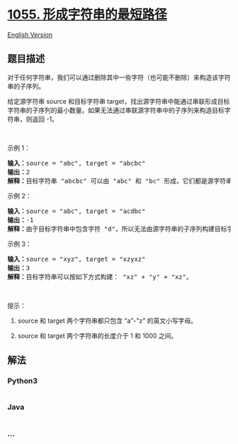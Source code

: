 * [[https://leetcode-cn.com/problems/shortest-way-to-form-string][1055.
形成字符串的最短路径]]
  :PROPERTIES:
  :CUSTOM_ID: 形成字符串的最短路径
  :END:
[[./solution/1000-1099/1055.Shortest Way to Form String/README_EN.org][English
Version]]

** 题目描述
   :PROPERTIES:
   :CUSTOM_ID: 题目描述
   :END:

#+begin_html
  <!-- 这里写题目描述 -->
#+end_html

#+begin_html
  <p>
#+end_html

对于任何字符串，我们可以通过删除其中一些字符（也可能不删除）来构造该字符串的子序列。

#+begin_html
  </p>
#+end_html

#+begin_html
  <p>
#+end_html

给定源字符串 source
和目标字符串 target，找出源字符串中能通过串联形成目标字符串的子序列的最小数量。如果无法通过串联源字符串中的子序列来构造目标字符串，则返回 -1。

#+begin_html
  </p>
#+end_html

#+begin_html
  <p>
#+end_html

 

#+begin_html
  </p>
#+end_html

#+begin_html
  <p>
#+end_html

示例 1：

#+begin_html
  </p>
#+end_html

#+begin_html
  <pre><strong>输入：</strong>source = &quot;abc&quot;, target = &quot;abcbc&quot;
  <strong>输出：</strong>2
  <strong>解释：</strong>目标字符串 &quot;abcbc&quot; 可以由 &quot;abc&quot; 和 &quot;bc&quot; 形成，它们都是源字符串 &quot;abc&quot; 的子序列。
  </pre>
#+end_html

#+begin_html
  <p>
#+end_html

示例 2：

#+begin_html
  </p>
#+end_html

#+begin_html
  <pre><strong>输入：</strong>source = &quot;abc&quot;, target = &quot;acdbc&quot;
  <strong>输出：</strong>-1
  <strong>解释：</strong>由于目标字符串中包含字符 &quot;d&quot;，所以无法由源字符串的子序列构建目标字符串。
  </pre>
#+end_html

#+begin_html
  <p>
#+end_html

示例 3：

#+begin_html
  </p>
#+end_html

#+begin_html
  <pre><strong>输入：</strong>source = &quot;xyz&quot;, target = &quot;xzyxz&quot;
  <strong>输出：</strong>3
  <strong>解释：</strong>目标字符串可以按如下方式构建： &quot;xz&quot; + &quot;y&quot; + &quot;xz&quot;。
  </pre>
#+end_html

#+begin_html
  <p>
#+end_html

 

#+begin_html
  </p>
#+end_html

#+begin_html
  <p>
#+end_html

提示：

#+begin_html
  </p>
#+end_html

#+begin_html
  <ol>
#+end_html

#+begin_html
  <li>
#+end_html

source 和 target 两个字符串都只包含 "a"-"z" 的英文小写字母。

#+begin_html
  </li>
#+end_html

#+begin_html
  <li>
#+end_html

source 和 target 两个字符串的长度介于 1 和 1000 之间。

#+begin_html
  </li>
#+end_html

#+begin_html
  </ol>
#+end_html

** 解法
   :PROPERTIES:
   :CUSTOM_ID: 解法
   :END:

#+begin_html
  <!-- 这里可写通用的实现逻辑 -->
#+end_html

#+begin_html
  <!-- tabs:start -->
#+end_html

*** *Python3*
    :PROPERTIES:
    :CUSTOM_ID: python3
    :END:

#+begin_html
  <!-- 这里可写当前语言的特殊实现逻辑 -->
#+end_html

#+begin_src python
#+end_src

*** *Java*
    :PROPERTIES:
    :CUSTOM_ID: java
    :END:

#+begin_html
  <!-- 这里可写当前语言的特殊实现逻辑 -->
#+end_html

#+begin_src java
#+end_src

*** *...*
    :PROPERTIES:
    :CUSTOM_ID: section
    :END:
#+begin_example
#+end_example

#+begin_html
  <!-- tabs:end -->
#+end_html
